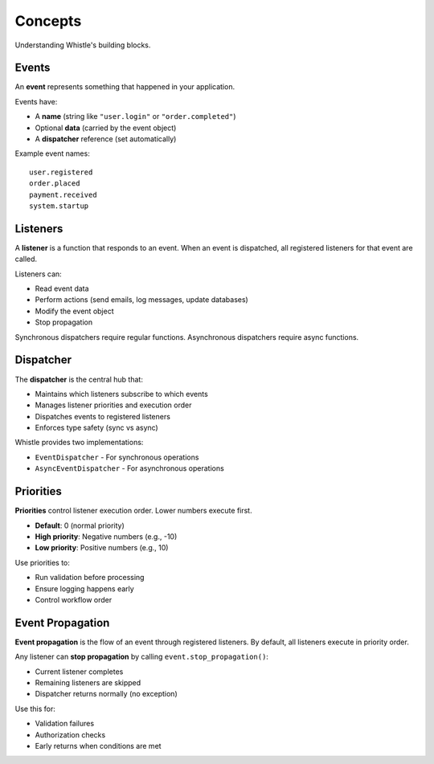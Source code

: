 Concepts
========

Understanding Whistle's building blocks.

Events
------

An **event** represents something that happened in your application.

Events have:

* A **name** (string like ``"user.login"`` or ``"order.completed"``)
* Optional **data** (carried by the event object)
* A **dispatcher** reference (set automatically)

Example event names::

    user.registered
    order.placed
    payment.received
    system.startup

Listeners
---------

A **listener** is a function that responds to an event. When an event is dispatched, all registered listeners for that event are called.

Listeners can:

* Read event data
* Perform actions (send emails, log messages, update databases)
* Modify the event object
* Stop propagation

Synchronous dispatchers require regular functions. Asynchronous dispatchers require async functions.

Dispatcher
----------

The **dispatcher** is the central hub that:

* Maintains which listeners subscribe to which events
* Manages listener priorities and execution order
* Dispatches events to registered listeners
* Enforces type safety (sync vs async)

Whistle provides two implementations:

* ``EventDispatcher`` - For synchronous operations
* ``AsyncEventDispatcher`` - For asynchronous operations

Priorities
----------

**Priorities** control listener execution order. Lower numbers execute first.

* **Default**: 0 (normal priority)
* **High priority**: Negative numbers (e.g., -10)
* **Low priority**: Positive numbers (e.g., 10)

Use priorities to:

* Run validation before processing
* Ensure logging happens early
* Control workflow order

Event Propagation
-----------------

**Event propagation** is the flow of an event through registered listeners. By default, all listeners execute in priority order.

Any listener can **stop propagation** by calling ``event.stop_propagation()``:

* Current listener completes
* Remaining listeners are skipped
* Dispatcher returns normally (no exception)

Use this for:

* Validation failures
* Authorization checks
* Early returns when conditions are met
